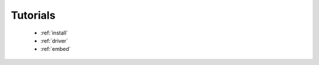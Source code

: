 
.. meta::
   :description: MIOpen Tutorials & how-to documentation
   :keywords: MIOpen, ROCm, tutorials, porting
      from CUDA

.. _tutorials-index:

***********************
 Tutorials
***********************

  * :ref:`install`
  * :ref:`driver`
  * :ref:`embed`
